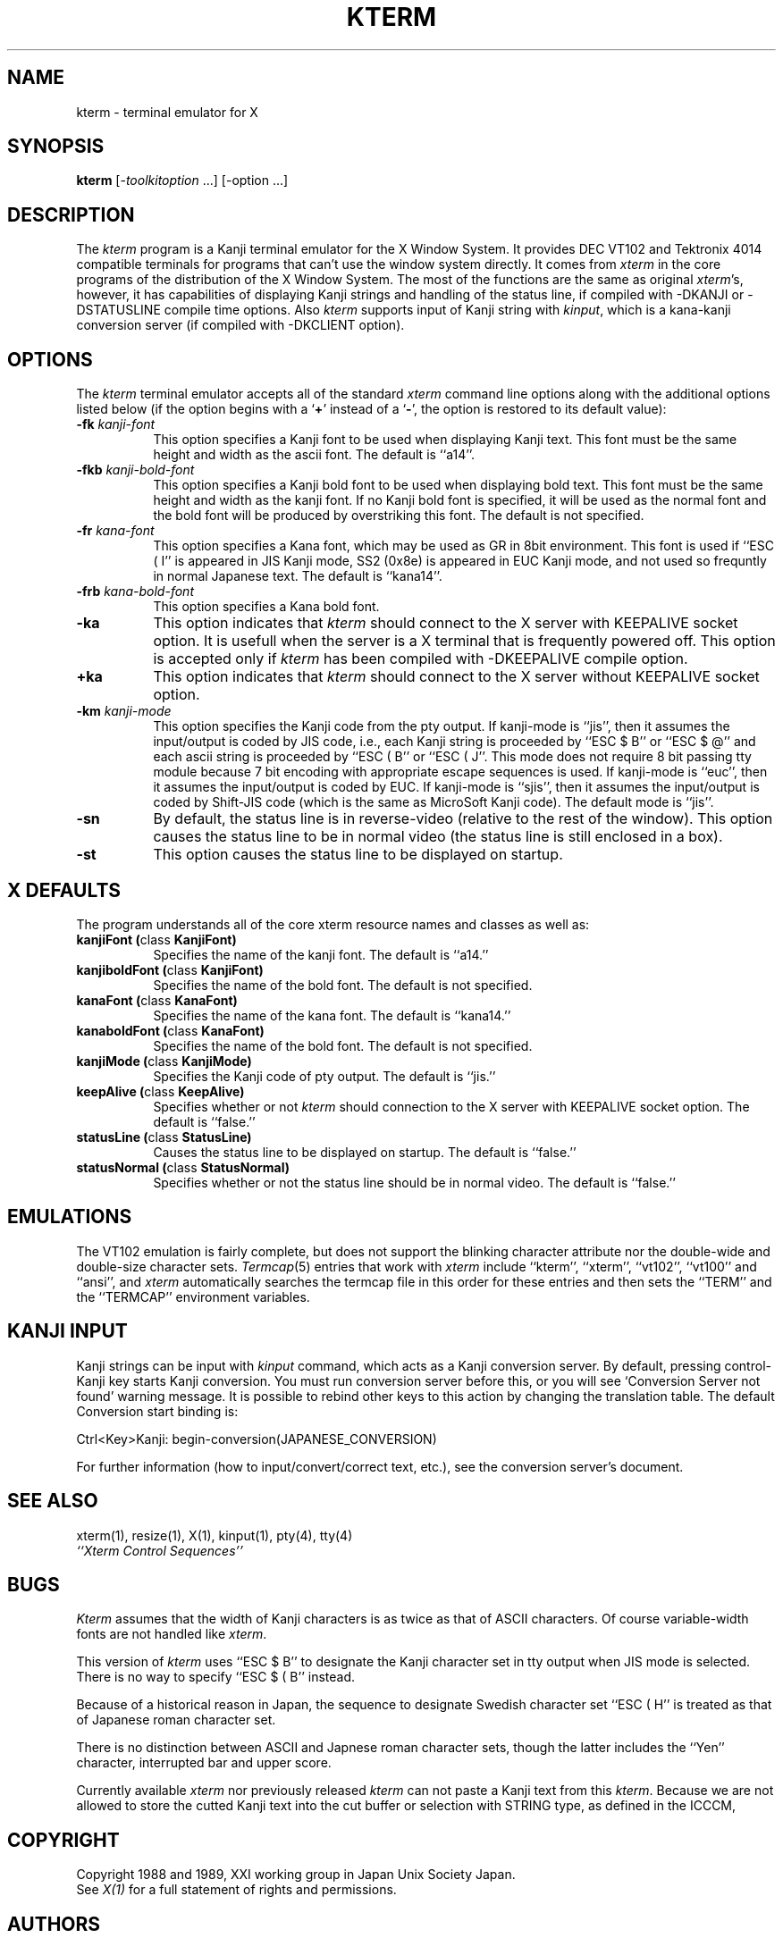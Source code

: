 .TH KTERM 1 "19 May 1989" "X Version 11"
.SH NAME
kterm \- terminal emulator for X
.SH SYNOPSIS
.B kterm
[-\fItoolkitoption\fP ...] [-option ...]
.SH DESCRIPTION
The \fIkterm\fP program is a Kanji terminal emulator for the X Window System.
It provides DEC VT102 and Tektronix 4014 
compatible terminals for programs that can't
use the window system directly.
It comes from \fIxterm\fP in the core programs of the distribution of the
X Window System.
The most of the functions are the same as original \fIxterm\fP's, however,
it has capabilities of displaying Kanji strings and handling of the status line,
if compiled with -DKANJI or -DSTATUSLINE compile time options.
Also \fIkterm\fP supports input of Kanji string
with \fIkinput\fP, which is a kana-kanji conversion server
(if compiled with -DKCLIENT option).
.PP
.SH OPTIONS
The \fIkterm\fP terminal emulator 
accepts all of the standard \fIxterm\fP command line options along with the 
additional options listed below (if the option begins with a
.RB ` + '
instead of a
.RB ` \- ',
the option is restored to its default value):
.TP 8
.BI \-fk " kanji-font"
This option specifies a Kanji font to be used when displaying Kanji text.  
This font must be the same height and width as the ascii font.
The default is ``a14''.
.TP 8
.BI \-fkb " kanji-bold-font"
This option specifies a Kanji bold font to be used when displaying bold text.  
This font must be the same height and width as the kanji font.
If no Kanji bold font is specified, it will be used as the
normal font and the bold font will be produced by overstriking this font.
The default is not specified.
.TP 8
.BI \-fr " kana-font"
This option specifies a Kana font, which may be used as GR in 8bit environment.
This font is used if ``ESC ( I'' is appeared in JIS Kanji mode, SS2 (0x8e)
is appeared in EUC Kanji mode, and not used so frequntly in normal Japanese
text.
The default is ``kana14''.
.TP 8
.BI \-frb " kana-bold-font"
This option specifies a Kana bold font.
.TP 8
.BI \-ka
This option indicates that \fIkterm\fP should connect to the X server
with KEEPALIVE socket option. It is usefull when the server is a X terminal
that is frequently powered off. This option is accepted only if \fIkterm\fP
has been compiled with -DKEEPALIVE compile option.
.TP 8
.BI \+ka
This option indicates that \fIkterm\fP should connect to the X server
without KEEPALIVE socket option.
.TP 8
.BI \-km " kanji-mode"
This option specifies the Kanji code from the pty output.
If kanji-mode is ``jis'', then it assumes the input/output is coded by JIS code,
i.e., each Kanji string is proceeded by ``ESC $ B'' or ``ESC $ @'' and each
ascii string is proceeded by ``ESC ( B'' or ``ESC ( J''.
This mode does not require 8 bit passing tty module because 7 bit encoding
with appropriate escape sequences is used.
If kanji-mode is ``euc'', then it assumes the input/output is coded by EUC.
If kanji-mode is ``sjis'', then it assumes the input/output is coded by
Shift-JIS code (which is the same as MicroSoft Kanji code).
The default mode is ``jis''.
.TP 8
.B \-sn
By default, the status line is in reverse-video (relative to the rest of the
window).
This option causes the status line to be in normal video (the status line
is still enclosed in a box).
.TP 8
.B \-st
This option causes the status line to be displayed on startup.
.SH "X DEFAULTS"
The program understands all of the core xterm resource names and
classes as well as:
.TP 8
.B "kanjiFont (\fPclass\fB KanjiFont)"
Specifies the name of the kanji font.  The default is ``a14.''
.TP 8
.B "kanjiboldFont (\fPclass\fB KanjiFont)"
Specifies the name of the bold font.  The default is not specified.
.TP 8
.B "kanaFont (\fPclass\fB KanaFont)"
Specifies the name of the kana font.  The default is ``kana14.''
.TP 8
.B "kanaboldFont (\fPclass\fB KanaFont)"
Specifies the name of the bold font.  The default is not specified.
.TP 8
.B "kanjiMode (\fPclass\fB KanjiMode)"
Specifies the Kanji code of pty output. The default is ``jis.''
.TP 8
.B "keepAlive (\fPclass\fB KeepAlive)"
Specifies whether or not \fIkterm\fP should connection to the X server
with KEEPALIVE socket option. The default is ``false.''
.TP 8
.B "statusLine (\fPclass\fB StatusLine)"
Causes the status line to be displayed on startup. The default is ``false.''
.TP 8
.B "statusNormal (\fPclass\fB StatusNormal)"
Specifies whether or not the status line should be in normal video.
The default is ``false.''
.SH EMULATIONS
The VT102 emulation is fairly complete, but does not support the blinking
character attribute nor the double-wide and double-size character sets.
.IR Termcap (5)
entries that work with
.I xterm
include ``kterm'', ``xterm'', ``vt102'', ``vt100'' and ``ansi'', and
.I xterm
automatically searches the termcap file in this order for these entries and then
sets the ``TERM'' and the ``TERMCAP'' environment variables.
.SH "KANJI INPUT"
Kanji strings can be input with \fIkinput\fP command, which acts as
a Kanji conversion server.
By default, pressing control-Kanji key starts Kanji conversion.
You must run conversion server before this, or you will see 
`Conversion Server not found' warning message.
It is possible to rebind other keys to this action by changing
the translation table.
The default Conversion start binding is:
.nf
.sp
	Ctrl<Key>Kanji:	begin-conversion(JAPANESE_CONVERSION)
.sp
.fi
For further information (how to input/convert/correct text, etc.),
see the conversion server's document.
.SH "SEE ALSO"
xterm(1), resize(1), X(1), kinput(1), pty(4), tty(4)
.br
.I ``Xterm Control Sequences''
.SH BUGS
\fIKterm\fP assumes that the width of Kanji characters is as twice as
that of ASCII characters. Of course variable-width fonts are not handled
like \fIxterm\fP. 
.PP
This version of
.I kterm
uses ``ESC $ B'' to designate the Kanji character set in tty output when JIS
mode is selected.
There is no way to specify ``ESC $ ( B'' instead.
.PP
Because of a historical reason in Japan, the sequence to designate
Swedish character set ``ESC ( H'' is treated as that of Japanese roman
character set.
.PP
There is no distinction between ASCII and Japnese roman character sets,
though the latter includes the ``Yen'' character, interrupted bar and
upper score.
.PP
Currently available \fIxterm\fP
nor previously released \fIkterm\fP can not paste a Kanji text from this
\fIkterm\fP. Because we are not allowed to store the cutted Kanji text
into the cut buffer or selection with STRING type, as defined in the ICCCM,
.SH COPYRIGHT
Copyright 1988 and 1989, XXI working group in Japan Unix Society Japan.
.br
See \fIX(1)\fP for a full statement of rights and permissions.
.SH AUTHORS
Far too many people, including:
.sp
Katsuya Sano (Tokyo Inst. of Tech.),
Michael Irie (Sony Corp.),
Akira Kato (Tokyo Inst. of Tech.),
Michiharu Ariza (Software Research Associates, Inc.),
Makoto Ishisone (Software Research Associates, Inc.),
Hiroto Kagotani (Tokyo Inst. of Tech.)
.sp
Send bugs to kagotani@cs.titech.ac.jp, please.
